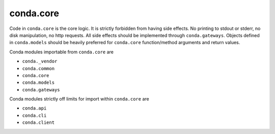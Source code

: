 conda.core
----------

Code in ``conda.core`` is the core logic.  It is strictly forbidden from having side effects.
No printing to stdout or stderr, no disk manipulation, no http requests.
All side effects should be implemented through ``conda.gateways``.  Objects defined in
``conda.models`` should be heavily preferred for ``conda.core`` function/method arguments
and return values.

Conda modules importable from ``conda.core`` are

- ``conda._vendor``
- ``conda.common``
- ``conda.core``
- ``conda.models``
- ``conda.gateways``

Conda modules strictly off limits for import within ``conda.core`` are

- ``conda.api``
- ``conda.cli``
- ``conda.client``
